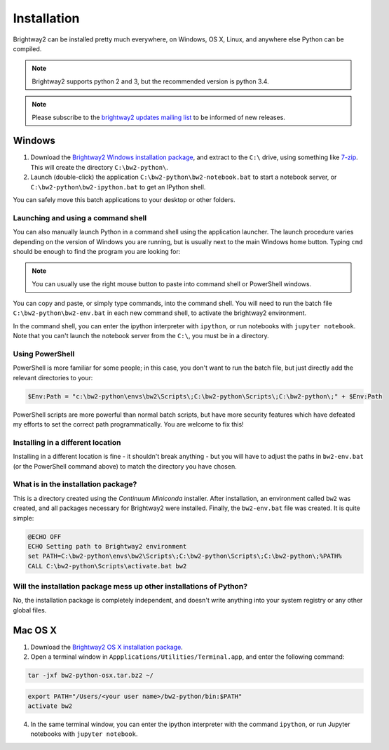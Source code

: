 .. _installation:

Installation
************

Brightway2 can be installed pretty much everywhere, on Windows, OS X, Linux, and anywhere else Python can be compiled.

.. note:: Brightway2 supports python 2 and 3, but the recommended version is python 3.4.

.. note:: Please subscribe to the `brightway2 updates mailing list <https://tinyletter.com/brightway2-updates>`__ to be informed of new releases.

Windows
=======

1. Download the `Brightway2 Windows installation package <brightwaylca.org/data/bw2-python-windows.7z>`__, and extract to the ``C:\`` drive, using something like `7-zip <http://www.7-zip.org/>`__. This will create the directory ``C:\bw2-python\``.
2. Launch (double-click) the application ``C:\bw2-python\bw2-notebook.bat`` to start a notebook server, or ``C:\bw2-python\bw2-ipython.bat`` to get an IPython shell.

You can safely move this batch applications to your desktop or other folders.

Launching and using a command shell
-----------------------------------

You can also manually launch Python in a command shell using the application launcher. The launch procedure varies depending on the version of Windows you are running, but is usually next to the main Windows home button. Typing ``cmd`` should be enough to find the program you are looking for:

.. image:: images/cmd-shell-1.png
    :align: center

.. note:: You can usually use the right mouse button to paste into command shell or PowerShell windows.

You can copy and paste, or simply type commands, into the command shell. You will need to run the batch file ``C:\bw2-python\bw2-env.bat`` in each new command shell, to activate the brightway2 environment.

.. image:: images/cmd-shell-2.png
    :align: center

In the command shell, you can enter the ipython interpreter with ``ipython``, or run notebooks with ``jupyter notebook``. Note that you can't launch the notebook server from the ``C:\``, you must be in a directory.

Using PowerShell
----------------

PowerShell is more familiar for some people; in this case, you don't want to run the batch file, but just directly add the relevant directories to your:

.. code-block:: bat

    $Env:Path = "c:\bw2-python\envs\bw2\Scripts\;C:\bw2-python\Scripts\;C:\bw2-python\;" + $Env:Path

PowerShell scripts are more powerful than normal batch scripts, but have more security features which have defeated my efforts to set the correct path programmatically. You are welcome to fix this!

Installing in a different location
----------------------------------

Installing in a different location is fine - it shouldn't break anything - but you will have to adjust the paths in ``bw2-env.bat`` (or the PowerShell command above) to match the directory you have chosen.

What is in the installation package?
------------------------------------

This is a directory created using the `Continuum Miniconda` installer. After installation, an environment called ``bw2`` was created, and all packages necessary for Brightway2 were installed. Finally, the ``bw2-env.bat`` file was created. It is quite simple:

.. code-block:: bat

    @ECHO OFF
    ECHO Setting path to Brightway2 environment
    set PATH=C:\bw2-python\envs\bw2\Scripts\;C:\bw2-python\Scripts\;C:\bw2-python\;%PATH%
    CALL C:\bw2-python\Scripts\activate.bat bw2

Will the installation package mess up other installations of Python?
--------------------------------------------------------------------

No, the installation package is completely independent, and doesn't write anything into your system registry or any other global files.

Mac OS X
========

1. Download the `Brightway2 OS X installation package <brightwaylca.org/data/bw2-python-osx.tar.bz2>`__.
2. Open a terminal window in ``Appplications/Utilities/Terminal.app``, and enter the following command:

.. code-block:: bash

    tar -jxf bw2-python-osx.tar.bz2 ~/

.. code-block:: bash

    export PATH="/Users/<your user name>/bw2-python/bin:$PATH"
    activate bw2

4. In the same terminal window, you can enter the ipython interpreter with the command ``ipython``, or run Jupyter notebooks with ``jupyter notebook``.
